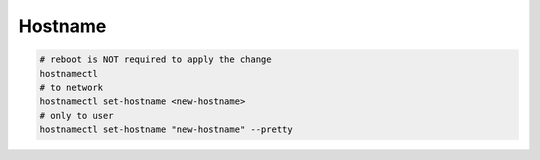 Hostname
========

.. code-block:: bash

  # reboot is NOT required to apply the change
  hostnamectl
  # to network
  hostnamectl set-hostname <new-hostname>
  # only to user
  hostnamectl set-hostname "new-hostname" --pretty
